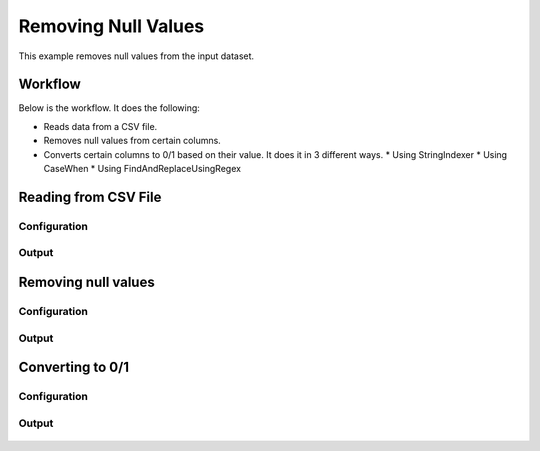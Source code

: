 Removing Null Values
====================

This example removes null values from the input dataset.


Workflow
--------

Below is the workflow. It does the following:

* Reads data from a CSV file.
* Removes null values from certain columns.
* Converts certain columns to 0/1 based on their value. It does it in 3 different ways.
  * Using StringIndexer
  * Using CaseWhen
  * Using FindAndReplaceUsingRegex

.. figure:: ../../_assets/tutorials/data-cleaning/handling-null-values/1.png
   :alt: Handling Null Values
   :align: center
   :width: 60%
   
Reading from CSV File
---------------------

Configuration
^^^^^^^^^^^^^^^^^^

.. figure:: ../../_assets/tutorials/data-cleaning/handling-null-values/2.png
   :alt: Handling Null Values
   :align: center
   :width: 60%
   
Output
^^^^^^

.. figure:: ../../_assets/tutorials/data-cleaning/handling-null-values/2a.png
   :alt: Handling Null Values
   :align: center
   :width: 60%   
   
Removing null values
---------------------

Configuration
^^^^^^^^^^^^^^^^^^

.. figure:: ../../_assets/tutorials/data-cleaning/handling-null-values/3.png
   :alt: Handling Null Values
   :align: center
   :width: 60%

Output
^^^^^^

.. figure:: ../../_assets/tutorials/data-cleaning/handling-null-values/3a.png
   :alt: Handling Null Values
   :align: center
   :width: 60%   
   
Converting to 0/1
---------------------

Configuration
^^^^^^^^^^^^^^^^^^

.. figure:: ../../_assets/tutorials/data-cleaning/handling-null-values/4.png
   :alt: Handling Null Values
   :align: center
   :width: 60%

Output
^^^^^^

.. figure:: ../../_assets/tutorials/data-cleaning/handling-null-values/4a.png
   :alt: Handling Null Values
   :align: center
   :width: 60%
   
